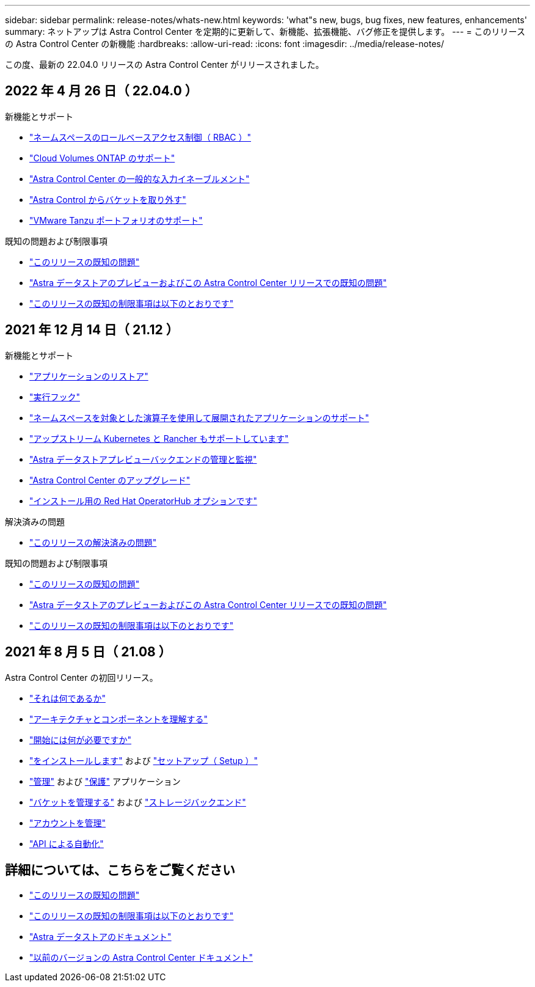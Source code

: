 ---
sidebar: sidebar 
permalink: release-notes/whats-new.html 
keywords: 'what"s new, bugs, bug fixes, new features, enhancements' 
summary: ネットアップは Astra Control Center を定期的に更新して、新機能、拡張機能、バグ修正を提供します。 
---
= このリリースの Astra Control Center の新機能
:hardbreaks:
:allow-uri-read: 
:icons: font
:imagesdir: ../media/release-notes/


この度、最新の 22.04.0 リリースの Astra Control Center がリリースされました。



== 2022 年 4 月 26 日（ 22.04.0 ）

.新機能とサポート
* link:../concepts/user-roles-namespaces.html["ネームスペースのロールベースアクセス制御（ RBAC ）"]
* link:../get-started/install_acc-cvo.html["Cloud Volumes ONTAP のサポート"]
* link:../get-started/requirements.html#ingress-for-on-premises-kubernetes-clusters["Astra Control Center の一般的な入力イネーブルメント"]
* link:../use/manage-buckets.html#remove-a-bucket["Astra Control からバケットを取り外す"]
* link:../get-started/requirements.html#tanzu-kubernetes-grid-cluster-requirements["VMware Tanzu ポートフォリオのサポート"]


.既知の問題および制限事項
* link:../release-notes/known-issues.html["このリリースの既知の問題"]
* link:../release-notes/known-issues-ads.html["Astra データストアのプレビューおよびこの Astra Control Center リリースでの既知の問題"]
* link:../release-notes/known-limitations.html["このリリースの既知の制限事項は以下のとおりです"]




== 2021 年 12 月 14 日（ 21.12 ）

.新機能とサポート
* https://docs.netapp.com/us-en/astra-control-center-2112/use/restore-apps.html["アプリケーションのリストア"^]
* https://docs.netapp.com/us-en/astra-control-center-2112/use/execution-hooks.html["実行フック"^]
* https://docs.netapp.com/us-en/astra-control-center-2112/get-started/requirements.html#supported-app-installation-methods["ネームスペースを対象とした演算子を使用して展開されたアプリケーションのサポート"^]
* https://docs.netapp.com/us-en/astra-control-center-2112/get-started/requirements.html["アップストリーム Kubernetes と Rancher もサポートしています"^]
* https://docs.netapp.com/us-en/astra-control-center-2112/get-started/setup_overview.html#add-a-storage-backend["Astra データストアプレビューバックエンドの管理と監視"^]
* https://docs.netapp.com/us-en/astra-control-center-2112/use/upgrade-acc.html["Astra Control Center のアップグレード"^]
* https://docs.netapp.com/us-en/astra-control-center-2112/get-started/acc_operatorhub_install.html["インストール用の Red Hat OperatorHub オプションです"^]


.解決済みの問題
* https://docs.netapp.com/us-en/astra-control-center-2112/release-notes/resolved-issues.html["このリリースの解決済みの問題"^]


.既知の問題および制限事項
* https://docs.netapp.com/us-en/astra-control-center-2112/release-notes/known-issues.html["このリリースの既知の問題"^]
* https://docs.netapp.com/us-en/astra-control-center-2112/release-notes/known-issues-ads.html["Astra データストアのプレビューおよびこの Astra Control Center リリースでの既知の問題"^]
* https://docs.netapp.com/us-en/astra-control-center-2112/release-notes/known-limitations.html["このリリースの既知の制限事項は以下のとおりです"^]




== 2021 年 8 月 5 日（ 21.08 ）

Astra Control Center の初回リリース。

* https://docs.netapp.com/us-en/astra-control-center-2108/concepts/intro.html["それは何であるか"^]
* https://docs.netapp.com/us-en/astra-control-center-2108/concepts/architecture.html["アーキテクチャとコンポーネントを理解する"^]
* https://docs.netapp.com/us-en/astra-control-center-2108/get-started/requirements.html["開始には何が必要ですか"^]
* https://docs.netapp.com/us-en/astra-control-center-2108/get-started/install_acc.html["をインストールします"^] および https://docs.netapp.com/us-en/astra-control-center-2108/get-started/setup_overview.html["セットアップ（ Setup ）"^]
* https://docs.netapp.com/us-en/astra-control-center-2108/use/manage-apps.html["管理"^] および https://docs.netapp.com/us-en/astra-control-center-2108/use/protect-apps.html["保護"^] アプリケーション
* https://docs.netapp.com/us-en/astra-control-center-2108/use/manage-buckets.html["バケットを管理する"^] および https://docs.netapp.com/us-en/astra-control-center-2108/use/manage-backend.html["ストレージバックエンド"^]
* https://docs.netapp.com/us-en/astra-control-center-2108/use/manage-users.html["アカウントを管理"^]
* https://docs.netapp.com/us-en/astra-control-center-2108/rest-api/api-intro.html["API による自動化"^]




== 詳細については、こちらをご覧ください

* link:../release-notes/known-issues.html["このリリースの既知の問題"]
* link:../release-notes/known-limitations.html["このリリースの既知の制限事項は以下のとおりです"]
* https://docs.netapp.com/us-en/astra-data-store/index.html["Astra データストアのドキュメント"]
* link:../acc-earlier-versions.html["以前のバージョンの Astra Control Center ドキュメント"]

